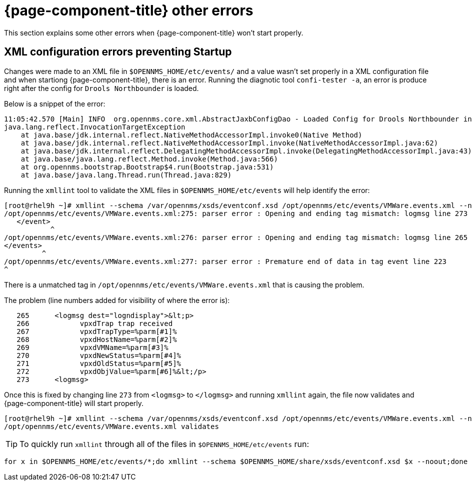 
[[getting-started-core]]
= {page-component-title} other errors

This section explains some other errors when {page-component-title} won't start properly.

[[xml-errors]]
== XML configuration errors preventing Startup

Changes were made to an XML file in `$OPENNMS_HOME/etc/events/` and a value wasn't set properly in a XML configuration file and when startiong {page-component-title}, there is an error.
Running the diagnotic tool `confi-tester -a`, an error is produce right after the config for `Drools Northbounder` is loaded.

Below is a snippet of the error:

[source,shell]
11:05:42.570 [Main] INFO  org.opennms.core.xml.AbstractJaxbConfigDao - Loaded Config for Drools Northbounder in 6 ms
java.lang.reflect.InvocationTargetException
    at java.base/jdk.internal.reflect.NativeMethodAccessorImpl.invoke0(Native Method)
    at java.base/jdk.internal.reflect.NativeMethodAccessorImpl.invoke(NativeMethodAccessorImpl.java:62)
    at java.base/jdk.internal.reflect.DelegatingMethodAccessorImpl.invoke(DelegatingMethodAccessorImpl.java:43)
    at java.base/java.lang.reflect.Method.invoke(Method.java:566)
    at org.opennms.bootstrap.Bootstrap$4.run(Bootstrap.java:531)
    at java.base/java.lang.Thread.run(Thread.java:829)

Running the `xmllint` tool to validate the XML files in `$OPENNMS_HOME/etc/events` will help identify the error:
[source,shell]
[root@rhel9h ~]# xmllint --schema /var/opennms/xsds/eventconf.xsd /opt/opennms/etc/events/VMWare.events.xml --noout
/opt/opennms/etc/events/VMWare.events.xml:275: parser error : Opening and ending tag mismatch: logmsg line 273 and event
   </event>
           ^
/opt/opennms/etc/events/VMWare.events.xml:276: parser error : Opening and ending tag mismatch: logmsg line 265 and events
</events>
         ^
/opt/opennms/etc/events/VMWare.events.xml:277: parser error : Premature end of data in tag event line 223
^

There is a unmatched tag in `/opt/opennms/etc/events/VMWare.events.xml` that is causing the problem.

The problem (line numbers added for visibility of where the error is):
[source,xml]
   265      <logmsg dest="logndisplay">&lt;p>
   266            vpxdTrap trap received
   267            vpxdTrapType=%parm[#1]%
   268            vpxdHostName=%parm[#2]%
   269            vpxdVMName=%parm[#3]%
   270            vpxdNewStatus=%parm[#4]%
   271            vpxdOldStatus=%parm[#5]%
   272            vpxdObjValue=%parm[#6]%&lt;/p>
   273      <logmsg>

Once this is fixed by changing line `273` from `<logmsg>` to `</logmsg>` and running `xmllint` again, the file now validates and {page-component-title} will start properly.
[source]
[root@rhel9h ~]# xmllint --schema /var/opennms/xsds/eventconf.xsd /opt/opennms/etc/events/VMWare.events.xml --noout
/opt/opennms/etc/events/VMWare.events.xml validates

TIP: To quickly run `xmllint` through all of the files in `$OPENNMS_HOME/etc/events` run:
[source,shell]
for x in $OPENNMS_HOME/etc/events/*;do xmllint --schema $OPENNMS_HOME/share/xsds/eventconf.xsd $x --noout;done